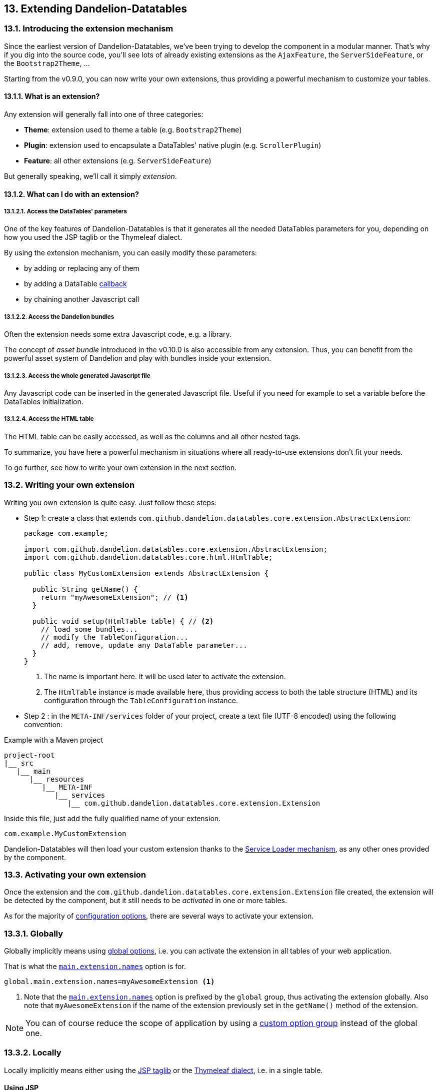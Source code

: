 == 13. Extending Dandelion-Datatables

=== 13.1. Introducing the extension mechanism

Since the earliest version of Dandelion-Datatables, we've been trying to develop the component in a modular manner. That's why if you dig into the source code, you'll see lots of already existing extensions as the `AjaxFeature`, the `ServerSideFeature`, or the `Bootstrap2Theme`, ...


Starting from the v0.9.0, you can now write your own extensions, thus providing a powerful mechanism to customize your tables.

[discrete]
==== 13.1.1. What is an extension?

Any extension will generally fall into one of three categories:

* *Theme*: extension used to theme a table (e.g. `Bootstrap2Theme`)
* *Plugin*: extension used to encapsulate a DataTables' native plugin (e.g. `ScrollerPlugin`)
* *Feature*: all other extensions (e.g. `ServerSideFeature`)

But generally speaking, we'll call it simply _extension_.

[discrete]
==== 13.1.2. What can I do with an extension?

[discrete]
===== 13.1.2.1. Access the DataTables' parameters

One of the key features of Dandelion-Datatables is that it generates all the needed DataTables parameters for you, depending on how you used the JSP taglib or the Thymeleaf dialect.

By using the extension mechanism, you can easily modify these parameters:

* by adding or replacing any of them
* by adding a DataTable <<7-3-using-callbacks, callback>>
* by chaining another Javascript call

[discrete]
===== 13.1.2.2. Access the Dandelion bundles

Often the extension needs some extra Javascript code, e.g. a library.

The concept of _asset bundle_ introduced in the v0.10.0 is also accessible from any extension. Thus, you can benefit from the powerful asset system of Dandelion and play with bundles inside your extension.

[discrete]
===== 13.1.2.3. Access the whole generated Javascript file

Any Javascript code can be inserted in the generated Javascript file. Useful if you need for example to set a variable before the DataTables initialization.

[discrete]
===== 13.1.2.4. Access the HTML table

The HTML table can be easily accessed, as well as the columns and all other nested tags.

To summarize, you have here a powerful mechanism in situations where all ready-to-use extensions don't fit your needs.

To go further, see how to write your own extension in the next section.

=== 13.2. Writing your own extension

Writing you own extension is quite easy. Just follow these steps:

* Step 1: create a class that extends `com.github.dandelion.datatables.core.extension.AbstractExtension`:

+
[source, java]
----
package com.example;

import com.github.dandelion.datatables.core.extension.AbstractExtension;
import com.github.dandelion.datatables.core.html.HtmlTable;

public class MyCustomExtension extends AbstractExtension {

  public String getName() {
    return "myAwesomeExtension"; // <1>
  }

  public void setup(HtmlTable table) { // <2>
    // load some bundles...
    // modify the TableConfiguration...
    // add, remove, update any DataTable parameter...
  }
}
----
<1> The name is important here. It will be used later to activate the extension.
<2> The `HtmlTable` instance is made available here, thus providing access to both the table structure (HTML) and its configuration through the `TableConfiguration` instance.

* Step 2 : in the `META-INF/services` folder of your project, create a text file (UTF-8 encoded) using the following convention:

.Example with a Maven project
[source, xml]
----
project-root
|__ src
   |__ main
      |__ resources
         |__ META-INF
            |__ services
               |__ com.github.dandelion.datatables.core.extension.Extension
----

Inside this file, just add the fully qualified name of your extension. 

 com.example.MyCustomExtension

Dandelion-Datatables will then load your custom extension thanks to the http://docs.oracle.com/javase/tutorial/ext/basics/spi.html#the-serviceloader-class[Service Loader mechanism], as any other ones provided by the component.
 
=== 13.3. Activating your own extension

Once the extension and the `com.github.dandelion.datatables.core.extension.Extension` file created, the extension will be detected by the component, but it still needs to be _activated_ in one or more tables.

As for the majority of <<_11_configuration_options,configuration options>>, there are several ways to activate your extension.

[discrete]
=== 13.3.1. Globally

Globally implicitly means using <<_11_3_using_global_options, global options>>, i.e. you can activate the extension in all tables of your web application.

That is what the <<opt-main.extension.names, `main.extension.names`>> option is for.

[source, properties]
----
global.main.extension.names=myAwesomeExtension <1>
----
<1> Note that the <<opt-main.extension.names, `main.extension.names`>> option is prefixed by the `global` group, thus activating the extension globally. Also note that `myAwesomeExtension` if the name of the extension previously set in the `getName()` method of the extension.
 
NOTE: You can of course reduce the scope of application by using a <<_11_4_using_option_groups, custom option group>> instead of the global one.

[discrete]
=== 13.3.2. Locally

Locally implicitly means either using the <<_appendix_a_jsp_taglib_reference, JSP taglib>> or the <<_appendix_b_thymeleaf_dialect_reference, Thymeleaf dialect>>, i.e. in a single table.

[discrete]
==== Using JSP

Use the <<jsp-table-ext, `ext`>> table attribute and set one or more extension names separated by a comma.

[source, xml]
----
<datatables:table ... ext="myAwesomeExtension"> <1>
  ...
</datatables:table>
----
<1> `myAwesomeExtension` if the name of the extension previously set in the `getName()` method of the extension

[discrete]
==== Using Thymeleaf

Use the <<tml-table-ext, `dt:ext`>> in the same way as for JSP.

[source, xml]
----
<table ... dt:ext="myAwesomeExtension"> <1>
  ...
</table>
----
<1> `myAwesomeExtension` if the name of the extension previously set in the `getName()` method of the extension

And that's all! Your extension(s) will be loaded as any other built-in extension before the table is displayed.

=== 13.4. Extending an already existing extension

NOTE: Pending
